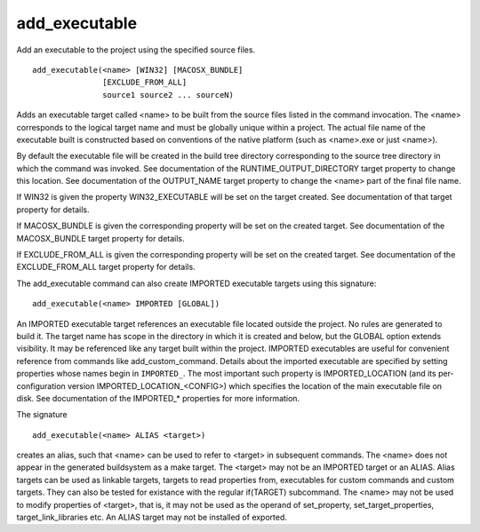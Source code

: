 add_executable
--------------

Add an executable to the project using the specified source files.

::

  add_executable(<name> [WIN32] [MACOSX_BUNDLE]
                 [EXCLUDE_FROM_ALL]
                 source1 source2 ... sourceN)

Adds an executable target called <name> to be built from the source
files listed in the command invocation.  The <name> corresponds to the
logical target name and must be globally unique within a project.  The
actual file name of the executable built is constructed based on
conventions of the native platform (such as <name>.exe or just
<name>).

By default the executable file will be created in the build tree
directory corresponding to the source tree directory in which the
command was invoked.  See documentation of the
RUNTIME_OUTPUT_DIRECTORY target property to change this location.  See
documentation of the OUTPUT_NAME target property to change the <name>
part of the final file name.

If WIN32 is given the property WIN32_EXECUTABLE will be set on the
target created.  See documentation of that target property for
details.

If MACOSX_BUNDLE is given the corresponding property will be set on
the created target.  See documentation of the MACOSX_BUNDLE target
property for details.

If EXCLUDE_FROM_ALL is given the corresponding property will be set on
the created target.  See documentation of the EXCLUDE_FROM_ALL target
property for details.

The add_executable command can also create IMPORTED executable targets
using this signature:

::

  add_executable(<name> IMPORTED [GLOBAL])

An IMPORTED executable target references an executable file located
outside the project.  No rules are generated to build it.  The target
name has scope in the directory in which it is created and below, but
the GLOBAL option extends visibility.  It may be referenced like any
target built within the project.  IMPORTED executables are useful for
convenient reference from commands like add_custom_command.  Details
about the imported executable are specified by setting properties
whose names begin in ``IMPORTED_``.  The most important such property is
IMPORTED_LOCATION (and its per-configuration version
IMPORTED_LOCATION_<CONFIG>) which specifies the location of the main
executable file on disk.  See documentation of the IMPORTED_*
properties for more information.

The signature

::

  add_executable(<name> ALIAS <target>)

creates an alias, such that <name> can be used to refer to <target> in
subsequent commands.  The <name> does not appear in the generated
buildsystem as a make target.  The <target> may not be an IMPORTED
target or an ALIAS.  Alias targets can be used as linkable targets,
targets to read properties from, executables for custom commands and
custom targets.  They can also be tested for existance with the
regular if(TARGET) subcommand.  The <name> may not be used to modify
properties of <target>, that is, it may not be used as the operand of
set_property, set_target_properties, target_link_libraries etc.  An
ALIAS target may not be installed of exported.
